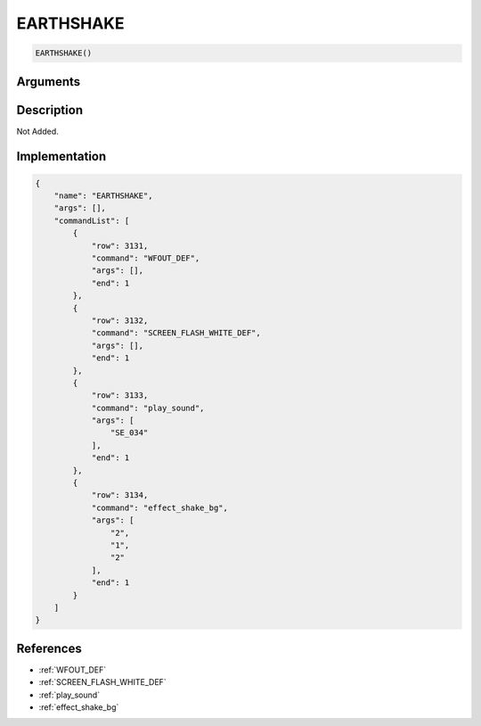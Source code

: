 .. _EARTHSHAKE:

EARTHSHAKE
========================

.. code-block:: text

	EARTHSHAKE()


Arguments
------------


Description
-------------

Not Added.

Implementation
-------------

.. code-block:: json

	{
	    "name": "EARTHSHAKE",
	    "args": [],
	    "commandList": [
	        {
	            "row": 3131,
	            "command": "WFOUT_DEF",
	            "args": [],
	            "end": 1
	        },
	        {
	            "row": 3132,
	            "command": "SCREEN_FLASH_WHITE_DEF",
	            "args": [],
	            "end": 1
	        },
	        {
	            "row": 3133,
	            "command": "play_sound",
	            "args": [
	                "SE_034"
	            ],
	            "end": 1
	        },
	        {
	            "row": 3134,
	            "command": "effect_shake_bg",
	            "args": [
	                "2",
	                "1",
	                "2"
	            ],
	            "end": 1
	        }
	    ]
	}

References
-------------
* :ref:`WFOUT_DEF`
* :ref:`SCREEN_FLASH_WHITE_DEF`
* :ref:`play_sound`
* :ref:`effect_shake_bg`
